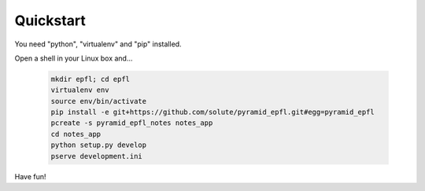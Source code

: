 ==========
Quickstart
==========

You need "python", "virtualenv" and "pip" installed.

Open a shell in your Linux box and...

    .. code:: bash

        mkdir epfl; cd epfl
        virtualenv env
        source env/bin/activate
        pip install -e git+https://github.com/solute/pyramid_epfl.git#egg=pyramid_epfl
        pcreate -s pyramid_epfl_notes notes_app
        cd notes_app
        python setup.py develop
        pserve development.ini


Have fun!

